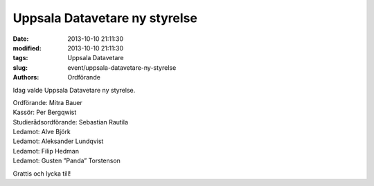 Uppsala Datavetare ny styrelse
##############################

:date: 2013-10-10 21:11:30
:modified: 2013-10-10 21:11:30
:tags: Uppsala Datavetare
:slug: event/uppsala-datavetare-ny-styrelse
:authors: Ordförande

Idag valde Uppsala Datavetare ny styrelse.

| Ordförande: Mitra Bauer
| Kassör: Per Bergqwist
| Studierådsordförande: Sebastian Rautila
| Ledamot: Alve Björk
| Ledamot: Aleksander Lundqvist
| Ledamot: Filip Hedman
| Ledamot: Gusten ”Panda” Torstenson

Grattis och lycka till!
